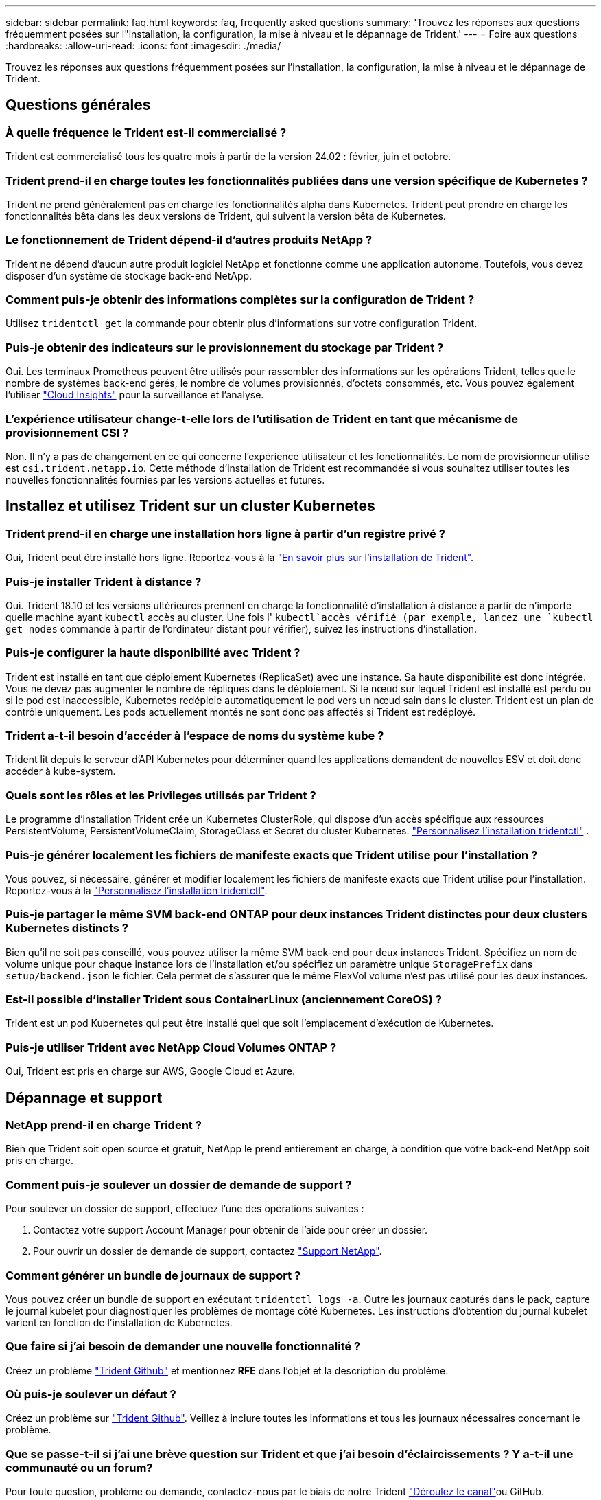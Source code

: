 ---
sidebar: sidebar 
permalink: faq.html 
keywords: faq, frequently asked questions 
summary: 'Trouvez les réponses aux questions fréquemment posées sur l"installation, la configuration, la mise à niveau et le dépannage de Trident.' 
---
= Foire aux questions
:hardbreaks:
:allow-uri-read: 
:icons: font
:imagesdir: ./media/


[role="lead"]
Trouvez les réponses aux questions fréquemment posées sur l'installation, la configuration, la mise à niveau et le dépannage de Trident.



== Questions générales



=== À quelle fréquence le Trident est-il commercialisé ?

Trident est commercialisé tous les quatre mois à partir de la version 24.02 : février, juin et octobre.



=== Trident prend-il en charge toutes les fonctionnalités publiées dans une version spécifique de Kubernetes ?

Trident ne prend généralement pas en charge les fonctionnalités alpha dans Kubernetes. Trident peut prendre en charge les fonctionnalités bêta dans les deux versions de Trident, qui suivent la version bêta de Kubernetes.



=== Le fonctionnement de Trident dépend-il d'autres produits NetApp ?

Trident ne dépend d'aucun autre produit logiciel NetApp et fonctionne comme une application autonome. Toutefois, vous devez disposer d'un système de stockage back-end NetApp.



=== Comment puis-je obtenir des informations complètes sur la configuration de Trident ?

Utilisez `tridentctl get` la commande pour obtenir plus d'informations sur votre configuration Trident.



=== Puis-je obtenir des indicateurs sur le provisionnement du stockage par Trident ?

Oui. Les terminaux Prometheus peuvent être utilisés pour rassembler des informations sur les opérations Trident, telles que le nombre de systèmes back-end gérés, le nombre de volumes provisionnés, d'octets consommés, etc. Vous pouvez également l'utiliser link:https://docs.netapp.com/us-en/cloudinsights/["Cloud Insights"^] pour la surveillance et l'analyse.



=== L'expérience utilisateur change-t-elle lors de l'utilisation de Trident en tant que mécanisme de provisionnement CSI ?

Non. Il n'y a pas de changement en ce qui concerne l'expérience utilisateur et les fonctionnalités. Le nom de provisionneur utilisé est `csi.trident.netapp.io`. Cette méthode d'installation de Trident est recommandée si vous souhaitez utiliser toutes les nouvelles fonctionnalités fournies par les versions actuelles et futures.



== Installez et utilisez Trident sur un cluster Kubernetes



=== Trident prend-il en charge une installation hors ligne à partir d'un registre privé ?

Oui, Trident peut être installé hors ligne. Reportez-vous à la link:../trident-get-started/kubernetes-deploy.html["En savoir plus sur l'installation de Trident"^].



=== Puis-je installer Trident à distance ?

Oui. Trident 18.10 et les versions ultérieures prennent en charge la fonctionnalité d'installation à distance à partir de n'importe quelle machine ayant `kubectl` accès au cluster. Une fois l' `kubectl`accès vérifié (par exemple, lancez une `kubectl get nodes` commande à partir de l'ordinateur distant pour vérifier), suivez les instructions d'installation.



=== Puis-je configurer la haute disponibilité avec Trident ?

Trident est installé en tant que déploiement Kubernetes (ReplicaSet) avec une instance. Sa haute disponibilité est donc intégrée. Vous ne devez pas augmenter le nombre de répliques dans le déploiement. Si le nœud sur lequel Trident est installé est perdu ou si le pod est inaccessible, Kubernetes redéploie automatiquement le pod vers un nœud sain dans le cluster. Trident est un plan de contrôle uniquement. Les pods actuellement montés ne sont donc pas affectés si Trident est redéployé.



=== Trident a-t-il besoin d'accéder à l'espace de noms du système kube ?

Trident lit depuis le serveur d'API Kubernetes pour déterminer quand les applications demandent de nouvelles ESV et doit donc accéder à kube-system.



=== Quels sont les rôles et les Privileges utilisés par Trident ?

Le programme d'installation Trident crée un Kubernetes ClusterRole, qui dispose d'un accès spécifique aux ressources PersistentVolume, PersistentVolumeClaim, StorageClass et Secret du cluster Kubernetes. link:trident-get-started/kubernetes-customize-deploy-tridentctl.html["Personnalisez l'installation tridentctl"^] .



=== Puis-je générer localement les fichiers de manifeste exacts que Trident utilise pour l'installation ?

Vous pouvez, si nécessaire, générer et modifier localement les fichiers de manifeste exacts que Trident utilise pour l'installation. Reportez-vous à la link:trident-get-started/kubernetes-customize-deploy-tridentctl.html["Personnalisez l'installation tridentctl"^].



=== Puis-je partager le même SVM back-end ONTAP pour deux instances Trident distinctes pour deux clusters Kubernetes distincts ?

Bien qu'il ne soit pas conseillé, vous pouvez utiliser la même SVM back-end pour deux instances Trident. Spécifiez un nom de volume unique pour chaque instance lors de l'installation et/ou spécifiez un paramètre unique `StoragePrefix` dans `setup/backend.json` le fichier. Cela permet de s'assurer que le même FlexVol volume n'est pas utilisé pour les deux instances.



=== Est-il possible d'installer Trident sous ContainerLinux (anciennement CoreOS) ?

Trident est un pod Kubernetes qui peut être installé quel que soit l'emplacement d'exécution de Kubernetes.



=== Puis-je utiliser Trident avec NetApp Cloud Volumes ONTAP ?

Oui, Trident est pris en charge sur AWS, Google Cloud et Azure.



== Dépannage et support



=== NetApp prend-il en charge Trident ?

Bien que Trident soit open source et gratuit, NetApp le prend entièrement en charge, à condition que votre back-end NetApp soit pris en charge.



=== Comment puis-je soulever un dossier de demande de support ?

Pour soulever un dossier de support, effectuez l'une des opérations suivantes :

. Contactez votre support Account Manager pour obtenir de l'aide pour créer un dossier.
. Pour ouvrir un dossier de demande de support, contactez https://www.netapp.com/company/contact-us/support/["Support NetApp"^].




=== Comment générer un bundle de journaux de support ?

Vous pouvez créer un bundle de support en exécutant `tridentctl logs -a`. Outre les journaux capturés dans le pack, capture le journal kubelet pour diagnostiquer les problèmes de montage côté Kubernetes. Les instructions d'obtention du journal kubelet varient en fonction de l'installation de Kubernetes.



=== Que faire si j'ai besoin de demander une nouvelle fonctionnalité ?

Créez un problème https://github.com/NetApp/trident["Trident Github"^] et mentionnez *RFE* dans l'objet et la description du problème.



=== Où puis-je soulever un défaut ?

Créez un problème sur https://github.com/NetApp/trident["Trident Github"^]. Veillez à inclure toutes les informations et tous les journaux nécessaires concernant le problème.



=== Que se passe-t-il si j'ai une brève question sur Trident et que j'ai besoin d'éclaircissements ? Y a-t-il une communauté ou un forum?

Pour toute question, problème ou demande, contactez-nous par le biais de notre Trident link:https://discord.gg/NetApp["Déroulez le canal"^]ou GitHub.



=== Le mot de passe de mon système de stockage a changé et Trident ne fonctionne plus. Comment puis-je le récupérer ?

Mettez à jour le mot de passe du back-end avec `tridentctl update backend myBackend -f </path/to_new_backend.json> -n trident`. Remplacement `myBackend` dans l'exemple avec votre nom de back-end, et ``/path/to_new_backend.json` avec le chemin d'accès correct `backend.json` fichier.



=== Trident ne trouve pas mon nœud Kubernetes. Comment résoudre ce problème ?

Trident ne trouve pas de nœud Kubernetes dans deux scénarios possibles. Elle peut être due à un problème de mise en réseau dans Kubernetes ou DNS. Le demonset de nœuds Trident qui s'exécute sur chaque nœud Kubernetes doit pouvoir communiquer avec le contrôleur Trident pour enregistrer le nœud avec Trident. Si des modifications de mise en réseau se sont produites après l'installation de Trident, ce problème survient uniquement avec les nouveaux nœuds Kubernetes ajoutés au cluster.



=== Si le pod Trident est détruit, ces données seront-elles perdues ?

Les données ne seront pas perdues si le pod Trident est détruit. Les métadonnées Trident sont stockées dans des objets CRD. Tous les volumes persistants provisionnés par Trident fonctionneront normalement.



== Mettez à niveau Trident



=== Est-il possible de mettre à niveau une version plus ancienne directement vers une version plus récente (sans passer par quelques versions) ?

NetApp prend en charge la mise à niveau de Trident d'une version majeure vers la prochaine version majeure immédiate. Vous pouvez effectuer la mise à niveau de la version 18.xx vers la version 19.xx, 19.xx vers la version 20.xx, etc. Il est conseillé de tester la mise à niveau dans un laboratoire avant le déploiement en production.



=== Est-il possible de revenir à une version antérieure de Trident ?

Si vous avez besoin d'un correctif pour les bogues observés après une mise à niveau, des problèmes de dépendance ou une mise à niveau non réussie ou incomplète, vous devez link:trident-managing-k8s/uninstall-trident.html["Désinstallez Trident"]réinstaller la version précédente en suivant les instructions spécifiques à cette version. Il s'agit de la seule méthode recommandée pour revenir à une version antérieure.



== Gestion des systèmes back-end et des volumes



=== Dois-je définir à la fois la gestion et les DataLIF dans un fichier de définition ONTAP backend ?

Le LIF de gestion est obligatoire. DataLIF varie :

* San ONTAP : ne spécifiez pas pour iSCSI. Trident utilise link:https://docs.netapp.com/us-en/ontap/san-admin/selective-lun-map-concept.html["Mappage de LUN sélectif ONTAP"^] pour découvrir les LIF iSCI nécessaires à l'établissement d'une session à chemins multiples. Un avertissement est généré si `dataLIF` est explicitement défini. Voir link:trident-use/ontap-san-examples.html["Options et exemples de configuration des SAN ONTAP"] pour plus de détails.
* NAS ONTAP : NetApp recommande de spécifier `dataLIF`. Si non fourni, Trident récupère les LIFs de données du SVM. Vous pouvez spécifier un nom de domaine complet (FQDN) à utiliser pour les opérations de montage NFS, ce qui vous permet de créer un DNS circulaire pour équilibrer la charge sur plusieurs dataLIFs. Voir link:trident-use/ontap-nas-examples.html["Options et exemples de configuration du NAS ONTAP"]pour plus de détails




=== Trident peut-il configurer CHAP pour les systèmes back-end ONTAP ?

Oui. Trident prend en charge le protocole CHAP bidirectionnel pour les systèmes back-end ONTAP. Ceci nécessite la `useCHAP=true` configuration de votre back-end.



=== Comment gérer les règles d'exportation avec Trident ?

Trident peut créer et gérer de manière dynamique des règles d'exportation à partir de la version 20.04. Cela permet à l'administrateur de stockage de fournir un ou plusieurs blocs CIDR dans leur configuration backend et de laisser Trident ajouter des adresses IP de nœud comprise dans ces plages à une export policy créée. De cette manière, Trident gère automatiquement l'ajout et la suppression de règles pour les nœuds avec des adresses IP dans les délais de modification donnés.



=== Les adresses IPv6 peuvent-elles être utilisées pour les LIF de gestion et de données ?

Trident prend en charge la définition des adresses IPv6 pour :

* `managementLIF` et `dataLIF` Pour les systèmes NAS ONTAP.
* `managementLIF` Pour les systèmes back-end ONTAP SAN. Vous ne pouvez pas spécifier `dataLIF` Sur un SAN backend ONTAP.


Trident doit être installé à l'aide de l'indicateur `--use-ipv6` (pour l' `tridentctl`installation), `IPv6` (pour l'opérateur Trident) ou `tridentTPv6` (pour l'installation Helm) pour qu'il fonctionne sur IPv6.



=== Est-il possible de mettre à jour la LIF de gestion en back-end ?

Oui, il est possible de mettre à jour la LIF de management back-end à l'aide de `tridentctl update backend` commande.



=== Est-il possible de mettre à jour le DataLIF sur le back-end ?

Vous pouvez mettre à jour DataLIF sur `ontap-nas` et `ontap-nas-economy` uniquement.



=== Est-il possible de créer plusieurs systèmes back-end dans Trident pour Kubernetes ?

Trident peut prendre en charge plusieurs systèmes back-end simultanément, avec le même pilote ou des pilotes différents.



=== Comment Trident stocke-t-il les informations d'identification back-end ?

Trident stocke les informations d'identification du back-end en tant que secrets Kubernetes.



=== Comment Trident sélectionne-t-il un back-end spécifique ?

Si les attributs back-end ne peuvent pas être utilisés pour sélectionner automatiquement les pools appropriés pour une classe, l' `storagePools` et `additionalStoragePools` les paramètres sont utilisés pour sélectionner un ensemble spécifique de pools.



=== Comment s'assurer que Trident ne se provisionne pas à partir d'un back-end spécifique ?

Le `excludeStoragePools` paramètre est utilisé pour filtrer l'ensemble de pools que Trident utilise pour le provisionnement et supprime tous les pools correspondant.



=== En cas de systèmes back-end multiples du même type, comment Trident sélectionne-t-il le système back-end à utiliser ?

S'il existe plusieurs systèmes back-end configurés du même type, Trident sélectionne le back-end approprié en fonction des paramètres présents dans `StorageClass` et `PersistentVolumeClaim`. Par exemple, s'il existe plusieurs systèmes back-end de pilotes ONTAP-nas, Trident tente de faire correspondre les paramètres dans le `StorageClass` et le combiné et `PersistentVolumeClaim` un back-end qui peut répondre aux exigences répertoriées dans `StorageClass` le et `PersistentVolumeClaim`le . Si plusieurs systèmes back-end correspondent à la demande, Trident les sélectionne de manière aléatoire.



=== Trident prend-il en charge le protocole CHAP bidirectionnel avec Element/SolidFire ?

Oui.



=== Comment Trident déploie-t-il les qtrees sur un volume ONTAP ? Combien de qtrees peuvent-ils être déployés sur un seul volume ?

Le `ontap-nas-economy` pilote crée jusqu'à 200 qtrees dans le même FlexVol volume (configurable entre 50 et 300), 100,000 qtrees par nœud de cluster et 2,4 millions par cluster. Lorsque vous entrez un nouveau `PersistentVolumeClaim` qui est entretenu par le conducteur économique, le conducteur recherche s'il existe déjà un FlexVol volume qui peut réparer le nouveau qtree. Si le FlexVol volume n'existe pas et peut servir le Qtree, un nouveau FlexVol volume est créé.



=== Comment définir des autorisations Unix pour les volumes provisionnés sur ONTAP NAS ?

Vous pouvez définir des autorisations Unix sur le volume provisionné par Trident en définissant un paramètre dans le fichier de définition back-end.



=== Comment configurer un ensemble explicite d'options de montage NFS ONTAP lors du provisionnement d'un volume ?

Par défaut, Trident ne définit aucune valeur des options de montage sur Kubernetes. Pour spécifier les options de montage dans la classe de stockage Kubernetes, suivez l'exemple donné link:https://github.com/NetApp/trident/blob/master/trident-installer/sample-input/storage-class-samples/storage-class-ontapnas-k8s1.8-mountoptions.yaml["ici"^].



=== Comment définir les volumes provisionnés sur une export policy spécifique ?

Pour permettre aux hôtes appropriés d'accéder à un volume, utilisez le `exportPolicy` paramètre configuré dans le fichier de définition backend.



=== Comment définir le chiffrement des volumes via Trident avec ONTAP ?

Vous pouvez définir le chiffrement sur le volume provisionné par Trident à l'aide du paramètre de chiffrement dans le fichier de définition back-end. Pour plus d'informations, reportez-vous à : link:trident-reco/security-reco.html#use-trident-with-nve-and-nae["Fonctionnement de Trident avec NVE et NAE"]



=== Quel est le meilleur moyen d'implémenter la QoS pour ONTAP via Trident ?

Utiliser `StorageClasses` Afin d'implémenter la QoS pour ONTAP.



=== Comment spécifier le provisionnement fin ou non fin via Trident ?

Les pilotes ONTAP prennent en charge le provisionnement fin ou non fin. Le provisionnement fin est par défaut pour les pilotes ONTAP. Si un provisionnement lourd est souhaité, vous devez configurer le fichier de définition backend ou le `StorageClass`. Si les deux sont configurés, `StorageClass` a priorité. Configurez les éléments suivants pour ONTAP :

. Marche `StorageClass`, réglez le `provisioningType` attribuer comme épaisseur.
. Dans le fichier de définition back-end, activez les volumes épais par définition `backend spaceReserve parameter` comme volume.




=== Comment puis-je m'assurer que les volumes utilisés ne sont pas supprimés même si je supprime accidentellement le volume de volume persistant ?

La protection contre la demande de volume persistant est automatiquement activée sur Kubernetes à partir de la version 1.10.



=== Puis-je augmenter les ESV NFS créées par Trident ?

Oui. Vous pouvez développer une demande de volume persistant créée par Trident. Notez que la croissance automatique de volume est une fonctionnalité ONTAP qui n'est pas applicable à Trident.



=== Puis-je importer un volume en mode SnapMirror Data protection (DP) ou hors ligne ?

L'importation du volume échoue si le volume externe est en mode DP ou est hors ligne. Vous recevez le message d'erreur suivant :

[listing]
----
Error: could not import volume: volume import failed to get size of volume: volume <name> was not found (400 Bad Request) command terminated with exit code 1.
Make sure to remove the DP mode or put the volume online before importing the volume.
----


=== Comment un quota de ressources est-il traduit-il vers un cluster NetApp ?

Le quota de ressources de stockage Kubernetes doit fonctionner tant que le stockage NetApp possède de la capacité. Lorsque le stockage NetApp ne peut pas respecter les paramètres des quotas Kubernetes en raison d'un manque de capacité, Trident tente de se provisionner, mais des erreurs se produisent.



=== Puis-je créer des copies Snapshot de volume à l'aide de Trident ?

Oui. La création de snapshots de volumes à la demande et de volumes persistants à partir de snapshots sont prises en charge par Trident. Pour créer des volumes persistants à partir de snapshots, assurez-vous que la `VolumeSnapshotDataSource` porte de fonctionnalité a été activée.



=== Quels sont les pilotes qui prennent en charge les copies Snapshot de volume Trident ?

À compter d'aujourd'hui, la prise en charge des instantanés à la demande est disponible pour notre `ontap-nas` , `ontap-nas-flexgroup` , `ontap-san` , `ontap-san-economy` , `solidfire-san` , et `azure-netapp-files` Pilotes backend.



=== Comment effectuer une sauvegarde Snapshot d'un volume provisionné par Trident avec ONTAP ?

Cette option est disponible sur `ontap-nas`, `ontap-san`, et `ontap-nas-flexgroup` pilotes. Vous pouvez également spécifier un `snapshotPolicy` pour le `ontap-san-economy` Pilote au niveau FlexVol.

Cela est également disponible sur les `ontap-nas-economy` pilotes, mais au niveau de la granularité FlexVol volume, et non au niveau qtree. Pour activer la fonction de snapshot des volumes provisionnés par Trident, définissez l'option du paramètre back-end `snapshotPolicy` sur la règle de snapshot souhaitée, comme défini sur le back-end ONTAP. Les snapshots pris par le contrôleur de stockage ne sont pas connus par Trident.



=== Puis-je définir un pourcentage de réserve Snapshot pour un volume provisionné via Trident ?

Oui, vous pouvez réserver un pourcentage spécifique d'espace disque pour stocker les copies Snapshot via Trident en définissant l' `snapshotReserve`attribut dans le fichier de définition back-end. Si vous avez configuré `snapshotPolicy` et `snapshotReserve` dans le fichier de définition back-end, le pourcentage de réserve de snapshots est défini en fonction du `snapshotReserve` pourcentage mentionné dans le fichier back-end. Si le `snapshotReserve` pourcentage n'est pas mentionné, ONTAP utilise par défaut le pourcentage de réserve d'instantanés à 5. Si l' `snapshotPolicy`option est définie sur aucun, le pourcentage de réserve d'instantanés est défini sur 0.



=== Puis-je accéder directement au répertoire de snapshot de volume et copier les fichiers ?

Oui, vous pouvez accéder au répertoire de snapshots sur le volume provisionné par Trident en paramétrant le `snapshotDir` paramètre dans le fichier de définition backend.



=== Puis-je configurer SnapMirror pour les volumes via Trident ?

Actuellement, SnapMirror doit être défini en externe via l'interface de ligne de commande ONTAP ou OnCommand System Manager.



=== Comment restaurer des volumes persistants à un snapshot ONTAP spécifique ?

Pour restaurer un volume sur un snapshot ONTAP, effectuez les opérations suivantes :

. Arrêter le pod d'application qui utilise le volume persistant.
. Restaurez les données vers le snapshot requis via l'interface de ligne de commande de ONTAP ou OnCommand System Manager.
. Redémarrez le pod d'application.




=== Trident peut-il provisionner des volumes sur des SVM dont un miroir de partage de charge est configuré ?

Des miroirs de partage de charge peuvent être créés pour les volumes root des SVM qui fournissent des données sur NFS. ONTAP met automatiquement à jour les miroirs de partage de charge pour les volumes qui ont été créés par Trident. Cela peut entraîner des retards dans le montage des volumes. Lorsque plusieurs volumes sont créés via Trident, le provisionnement d'un volume dépend de la mise à jour par ONTAP du miroir de partage de charge.



=== Comment puis-je séparer l'utilisation de la classe de stockage pour chaque client/locataire ?

Kubernetes n'autorise pas les classes de stockage dans les espaces de noms. Toutefois, vous pouvez utiliser Kubernetes pour limiter l'utilisation d'une classe de stockage spécifique par espace de noms à l'aide de quotas de ressources de stockage, qui sont par espace de noms. Pour refuser un accès d'espace de noms spécifique à un stockage spécifique, définissez le quota de ressources sur 0 pour cette classe de stockage.
